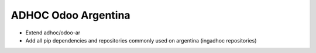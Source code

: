 ADHOC Odoo Argentina
====================
* Extend adhoc/odoo-ar
* Add all pip dependencies and repositories commonly used on argentina (ingadhoc repositories)
